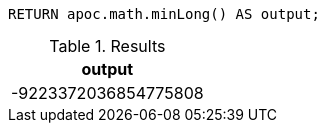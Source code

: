 [source,cypher]
----
RETURN apoc.math.minLong() AS output;
----

.Results
[opts="header"]
|===
| output
| -9223372036854775808
|===